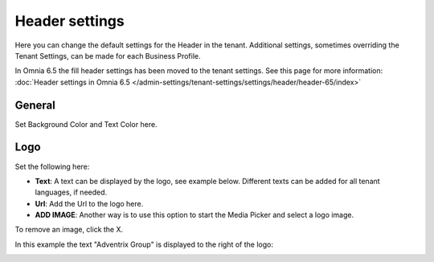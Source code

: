 Header settings
========================

Here you can change the default settings for the Header in the tenant. Additional settings, sometimes overriding the Tenant Settings, can be made for each Business Profile. 

.. image:: tenant-settings-header.png

In Omnia 6.5 the fill header settings has been moved to the tenant settings. See this page for more information: :doc:`Header settings in Omnia 6.5 </admin-settings/tenant-settings/settings/header/header-65/index>`

General
*********
Set Background Color and Text Color here.

.. image:: tenant-header-settings-new.png

Logo
************
Set the following here:

.. image:: logo-settings-new.png

+ **Text**: A text can be displayed by the logo, see example below. Different texts can be added for all tenant languages, if needed.
+ **Url**: Add the Url to the logo here.
+ **ADD IMAGE**: Another way is to use this option to start the Media Picker and select a logo image.

To remove an image, click the X.

In this example the text "Adventrix Group" is displayed to the right of the logo:

.. image:: logo-text.png
